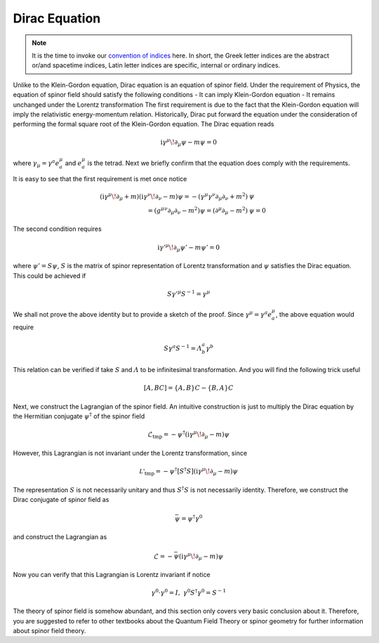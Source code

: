 Dirac Equation
--------------

.. note:: It is the time to invoke our `convention of indices <#>`__ here. In short, the Greek letter indices are the abstract or/and spacetime indices, Latin letter indices are specific, internal or ordinary indices.

Unlike to the Klein-Gordon equation, Dirac equation is an equation of spinor field. Under the requirement of Physics, the equation of spinor field should satisfy the following conditions
- It can imply Klein-Gordon equation
- It remains unchanged under the Lorentz transformation
The first requirement is due to the fact that the Klein-Gordon equation will imply the relativistic energy-momentum relation. Historically, Dirac put forward the equation under the consideration of performing the formal square root of the Klein-Gordon equation. The Dirac equation reads

.. math::


   \mathrm{i}\gamma^\mu\!\partial_\mu\psi - m\psi = 0

where :math:`\gamma_\mu = \gamma^a e_a^\mu` and :math:`e_a^\mu` is the tetrad. Next we briefly confirm that the equation does comply with the requirements.

It is easy to see that the first requirement is met once notice

.. math::


   (\mathrm{i}\gamma^\mu\!\partial_\mu + m)(\mathrm{i}\gamma^\nu\!\partial_\nu - m)\psi = -(\gamma^\mu\gamma^\nu\partial_\mu\partial_\nu + m^2)&\psi\\
   = (g^{\mu\nu}\partial_\mu\partial_\nu - m^2)\psi = (\partial^\mu\partial_\mu - m^2)&\psi = 0

The second condition requires

.. math::


   \mathrm{i}\gamma'^\mu\!\partial_\mu\psi' - m\psi' = 0

where :math:`\psi' = S\psi`, :math:`S` is the matrix of spinor representation of Lorentz transformation and :math:`\psi` satisfies the Dirac equation. This could be achieved if

.. math::


   S\gamma'^\mu S^{-1} = \gamma^\mu

We shall not prove the above identity but to provide a sketch of the proof. Since :math:`\gamma^\mu = \gamma^a e_a^\mu`, the above equation would require

.. math::


   S\gamma^a S^{-1} = \varLambda^a_b\gamma^b

This relation can be verified if take :math:`S` and :math:`\varLambda` to be infinitesimal transformation. And you will find the following trick useful

.. math::


   [A, BC] = \{A,B\}C - \{B, A\}C

Next, we construct the Lagrangian of the spinor field. An intuitive construction is just to multiply the Dirac equation by the Hermitian conjugate :math:`\psi^\dagger` of the spinor field

.. math::


   \mathcal{L}_{\text{tmp}} = -\psi^\dagger(\mathrm{i}\gamma^\mu\!\partial_\mu - m)\psi

However, this Lagrangian is not invariant under the Lorentz transformation, since

.. math::


   \mathcal{L'}_{\text{tmp}} = -\psi^\dagger [S^\dagger S](\mathrm{i}\gamma^\mu\!\partial_\mu - m)\psi

The representation :math:`S` is not necessarily unitary and thus :math:`S^\dagger S` is not necessarily identity. Therefore, we construct the Dirac conjugate of spinor field as

.. math::


   \bar{\psi} = \psi^\dagger\gamma^0

and construct the Lagrangian as

.. math::


   \mathcal{L} = -\bar{\psi}(\mathrm{i}\gamma^\mu\!\partial_\mu - m)\psi

Now you can verify that this Lagrangian is Lorentz invariant if notice

.. math::


   \gamma^0\cdot\gamma^0 = I,\ \ \ \gamma^0 S^\dagger\gamma^0 = S^{-1}

The theory of spinor field is somehow abundant, and this section only covers very basic conclusion about it. Therefore, you are suggested to refer to other textbooks about the Quantum Field Theory or spinor geometry for further information about spinor field theory.

